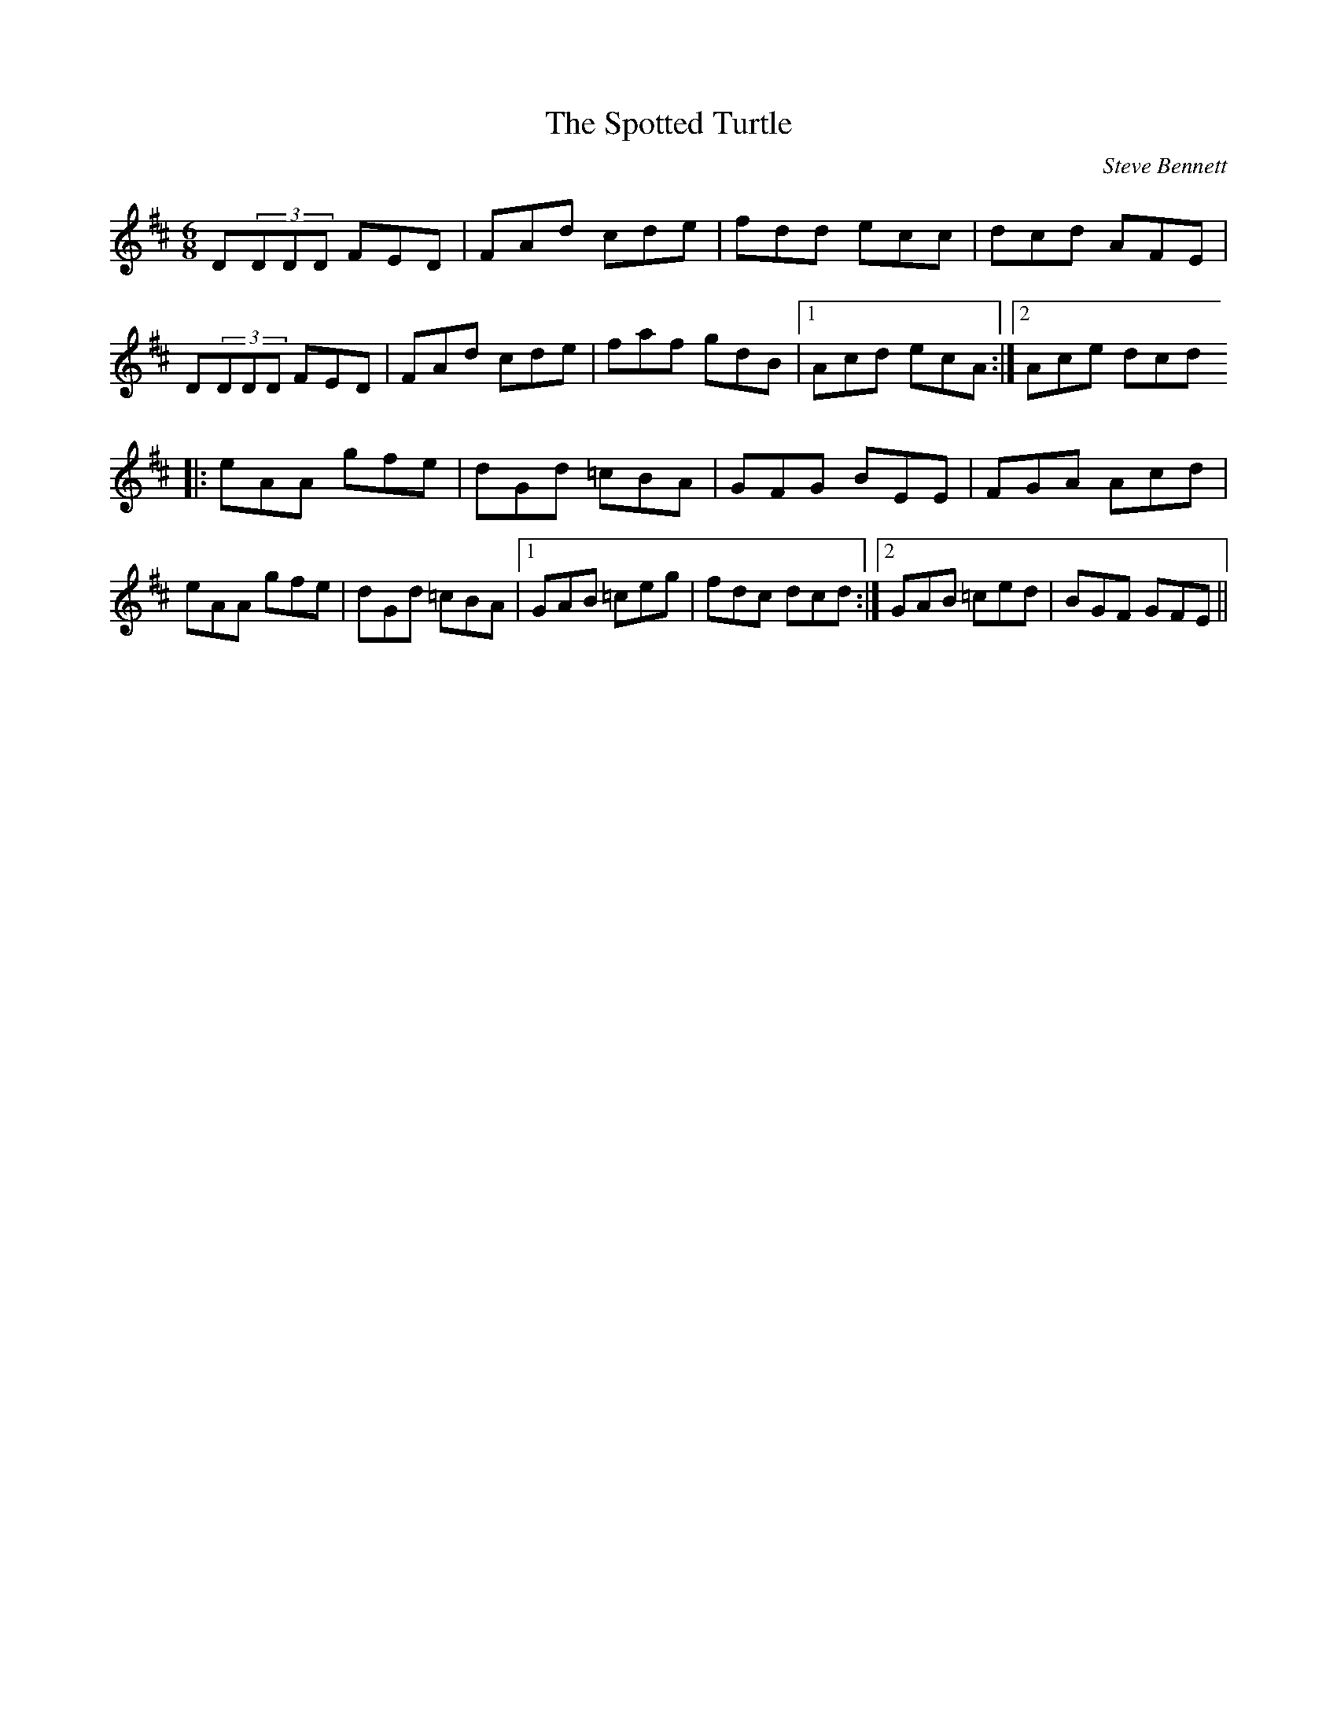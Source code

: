 X: 1
T:Spotted Turtle, The
R:J
C:Steve Bennett
M:6/8
L:1/8
K:D
D(3DDD FED|FAd cde|fdd ecc|dcd AFE|!
D(3DDD FED|FAd cde|faf gdB|1 Acd ecA:|2 Ace dcd !
|:eAA gfe|dGd =cBA|GFG BEE|FGA Acd|!
eAA gfe|dGd =cBA|1 GAB =ceg|fdc dcd:|2 GAB =ced|BGF GFE||!
